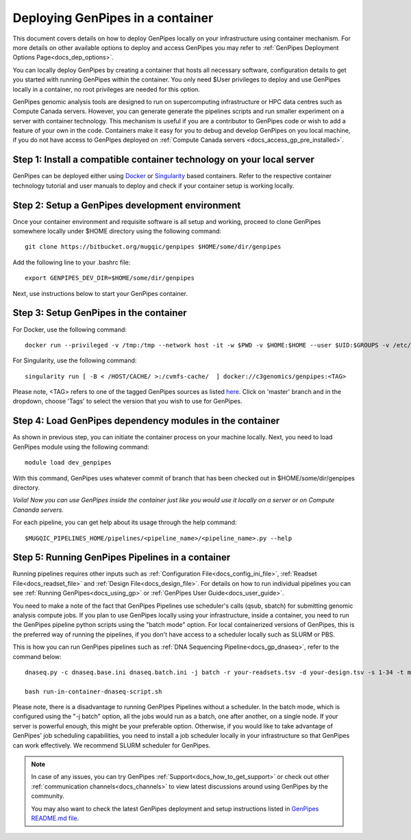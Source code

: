 .. _docs_dep_gp_container:

.. spelling::

        supercomputing
	dropdown
        genpipes
        qsub
        sbatch

Deploying GenPipes in a container
=================================

This document covers details on how to deploy GenPipes locally on your infrastructure using container mechanism. For more details on other available options to deploy and access GenPipes you may refer to :ref:`GenPipes Deployment Options Page<docs_dep_options>`.

You can locally deploy GenPipes by creating a container that hosts all necessary software, configuration details to get you started with running GenPipes within the container. You only need $User privileges to deploy and use GenPipes locally in a container, no root privileges are needed for this option.

GenPipes genomic analysis tools are designed to run on supercomputing infrastructure or HPC data centres such as Compute Canada servers. However, you can generate generate the pipelines scripts and run smaller experiment on a server with container technology. This mechanism is useful if you are a contributor to GenPipes code or wish to add a feature of your own in the code. Containers make it easy for you to debug and develop GenPipes on you local machine, if you do not have access to GenPipes deployed on :ref:`Compute Canada servers <docs_access_gp_pre_installed>`.

Step 1: Install a compatible container technology on your local server
----------------------------------------------------------------------

GenPipes can be deployed either using `Docker <https://docs.docker.com/install/>`_ or `Singularity <https://singularity.lbl.gov/index.html>`_ based containers. Refer to the respective container technology tutorial and user manuals to deploy and check if your container setup is working locally.

Step 2: Setup a GenPipes development environment
------------------------------------------------
Once your container environment and requisite software is all setup and working, proceed to clone GenPipes somewhere locally under $HOME directory using the following command:

::

  git clone https://bitbucket.org/mugqic/genpipes $HOME/some/dir/genpipes

Add the following line to your .bashrc file:

::

  export GENPIPES_DEV_DIR=$HOME/some/dir/genpipes

Next, use instructions below to start your GenPipes container.

Step 3: Setup GenPipes in the container
----------------------------------------

For Docker, use the following command:

::

  docker run --privileged -v /tmp:/tmp --network host -it -w $PWD -v $HOME:$HOME --user $UID:$GROUPS -v /etc/group:/etc/group  -v /etc/passwd:/etc/passwd  [ -v < CACHE_ON_HOST >:/cvmfs-cache/ ] c3genomics/genpipes:<TAG>

For Singularity, use the following command:

::

  singularity run [ -B < /HOST/CACHE/ >:/cvmfs-cache/  ] docker://c3genomics/genpipes:<TAG>

Please note, <TAG> refers to one of the tagged GenPipes sources as listed `here <https://bitbucket.org/mugqic/genpipes_in_a_container/src/master/>`_. Click on 'master' branch and in the dropdown, choose 'Tags' to select the version that you wish to use for GenPipes.

Step 4: Load GenPipes dependency modules in the container
-----------------------------------------------------------

As shown in previous step, you can initiate the container process on your machine locally. Next, you need to load GenPipes module using the following command:

::

  module load dev_genpipes

With this command, GenPipes uses whatever commit of branch that has been checked out in $HOME/some/dir/genpipes directory.

*Voila! Now you can use GenPipes inside the container just like you would use it locally on a server or on Compute Cananda servers.*

For each pipeline, you can get help about its usage through the help command:

::

  $MUGQIC_PIPELINES_HOME/pipelines/<pipeline_name>/<pipeline_name>.py --help

Step 5: Running GenPipes Pipelines in a container
--------------------------------------------------

Running pipelines requires other inputs such as :ref:`Configuration File<docs_config_ini_file>`, :ref:`Readset File<docs_readset_file>` and :ref:`Design File<docs_design_file>`. For details on how to run individual pipelines you can see :ref:`Running GenPipes<docs_using_gp>` or :ref:`GenPipes User Guide<docs_user_guide>`.

You need to make a note of the fact that GenPipes Pipelines use scheduler's calls (qsub, sbatch) for submitting genomic analysis compute jobs. If you plan to use GenPipes locally using your infrastructure, inside a container, you need to run the GenPipes pipeline python scripts using the "batch mode" option.  For local containerized versions of GenPipes, this is the preferred way of running the pipelines, if you don't have access to a scheduler locally such as SLURM or PBS.  

This is how you can run GenPipes pipelines such as :ref:`DNA Sequencing Pipeline<docs_gp_dnaseq>`, refer to the command below:

::

  dnaseq.py -c dnaseq.base.ini dnaseq.batch.ini -j batch -r your-readsets.tsv -d your-design.tsv -s 1-34 -t mugqic > run-in-container-dnaseq-script.sh
   
  bash run-in-container-dnaseq-script.sh

Please note, there is a disadvantage to running GenPipes Pipelines without a scheduler.  In the batch mode, which is configured using the "-j batch" option, all the jobs would run as a batch, one after another, on a single node.  If your server is powerful enough, this might be your preferable option.  Otherwise, if you would like to take advantage of GenPipes' job scheduling capabilities, you need to install a job scheduler locally in your infrastructure so that GenPipes can work effectively.  We recommend SLURM scheduler for GenPipes.

.. note::

    In case of any issues, you can try GenPipes :ref:`Support<docs_how_to_get_support>` or check out other :ref:`communication channels<docs_channels>` to view latest discussions around using GenPipes by the community.

    You may also want to check the latest GenPipes deployment and setup instructions listed in `GenPipes README.md file <https://bitbucket.org/mugqic/genpipes_in_a_container/src/master/README.md>`_.
  
